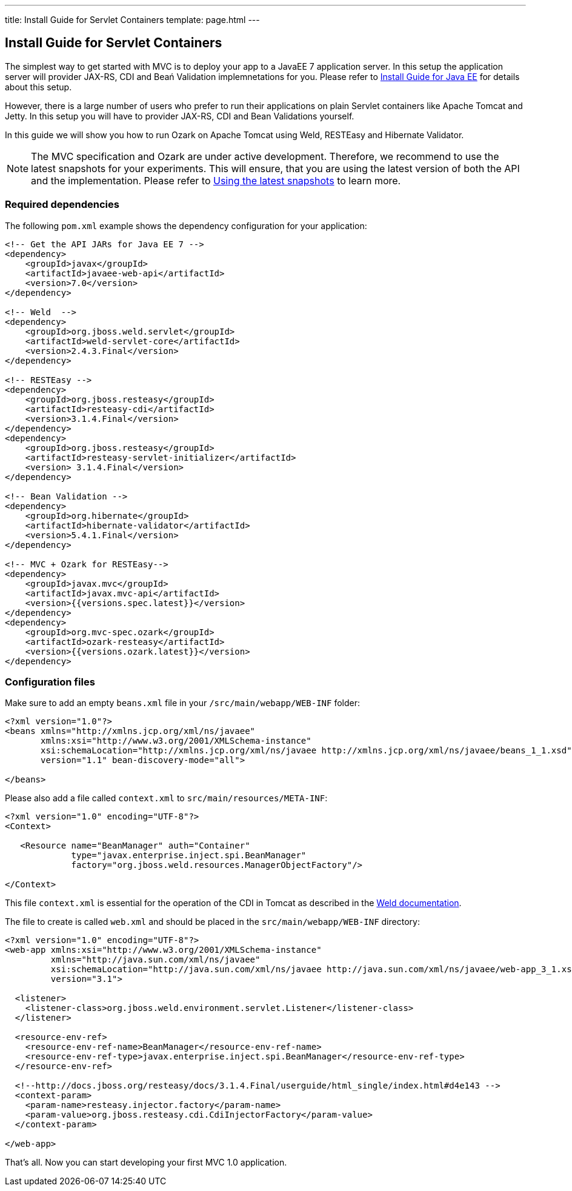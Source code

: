 ---
title: Install Guide for Servlet Containers
template: page.html
---

== Install Guide for Servlet Containers

The simplest way to get started with MVC is to deploy your app to a JavaEE 7 application server. 
In this setup the application server will provider JAX-RS, CDI and Beań Validation implemnetations 
for you. Please refer to link:install-javaee.html[Install Guide for Java EE] for details
about this setup.

However, there is a large number of users who prefer to run their applications on plain Servlet containers 
like Apache Tomcat and Jetty. In this setup you will have to provider JAX-RS, CDI and Bean Validations
yourself.

In this guide we will show you how to run Ozark on Apache Tomcat using Weld, RESTEasy and Hibernate Validator.

NOTE: The MVC specification and Ozark are under active development. Therefore, we recommend to use the latest 
snapshots for your experiments. This will ensure, that you are using the latest version of both the API 
and the implementation. Please refer to link:install-snapshots.html[Using the latest snapshots] to learn more. 

=== Required dependencies

The following `pom.xml` example shows the dependency configuration for your application:

[source,xml]
----
<!-- Get the API JARs for Java EE 7 -->
<dependency>
    <groupId>javax</groupId>
    <artifactId>javaee-web-api</artifactId>
    <version>7.0</version>
</dependency>

<!-- Weld  -->
<dependency>
    <groupId>org.jboss.weld.servlet</groupId>
    <artifactId>weld-servlet-core</artifactId>
    <version>2.4.3.Final</version>
</dependency>

<!-- RESTEasy -->
<dependency>
    <groupId>org.jboss.resteasy</groupId>
    <artifactId>resteasy-cdi</artifactId>
    <version>3.1.4.Final</version>
</dependency>
<dependency>
    <groupId>org.jboss.resteasy</groupId>
    <artifactId>resteasy-servlet-initializer</artifactId>
    <version> 3.1.4.Final</version>
</dependency>

<!-- Bean Validation -->
<dependency>
    <groupId>org.hibernate</groupId>
    <artifactId>hibernate-validator</artifactId>
    <version>5.4.1.Final</version>
</dependency>

<!-- MVC + Ozark for RESTEasy-->
<dependency>
    <groupId>javax.mvc</groupId>
    <artifactId>javax.mvc-api</artifactId>
    <version>{{versions.spec.latest}}</version>
</dependency>
<dependency>
    <groupId>org.mvc-spec.ozark</groupId>
    <artifactId>ozark-resteasy</artifactId>
    <version>{{versions.ozark.latest}}</version>
</dependency>
----

=== Configuration files

Make sure to add an empty `beans.xml` file in your `/src/main/webapp/WEB-INF` folder:

[source,xml]
----
<?xml version="1.0"?>
<beans xmlns="http://xmlns.jcp.org/xml/ns/javaee" 
       xmlns:xsi="http://www.w3.org/2001/XMLSchema-instance"
       xsi:schemaLocation="http://xmlns.jcp.org/xml/ns/javaee http://xmlns.jcp.org/xml/ns/javaee/beans_1_1.xsd"
       version="1.1" bean-discovery-mode="all">

</beans>
----

Please also add a file called `context.xml` to `src/main/resources/META-INF`:

[source,xml]
----
<?xml version="1.0" encoding="UTF-8"?>
<Context>

   <Resource name="BeanManager" auth="Container"
             type="javax.enterprise.inject.spi.BeanManager"
             factory="org.jboss.weld.resources.ManagerObjectFactory"/>

</Context>
----

This file `context.xml` is essential for the operation of the CDI in Tomcat as described in the 
link:http://docs.jboss.org/weld/reference/latest/en-US/html_single/#tomcat[Weld documentation].

The file to create is called `web.xml` and should be placed in the `src/main/webapp/WEB-INF` directory:

[source,xml]
----
<?xml version="1.0" encoding="UTF-8"?>
<web-app xmlns:xsi="http://www.w3.org/2001/XMLSchema-instance"
         xmlns="http://java.sun.com/xml/ns/javaee"
         xsi:schemaLocation="http://java.sun.com/xml/ns/javaee http://java.sun.com/xml/ns/javaee/web-app_3_1.xsd"
         version="3.1">

  <listener>
    <listener-class>org.jboss.weld.environment.servlet.Listener</listener-class>
  </listener>

  <resource-env-ref>
    <resource-env-ref-name>BeanManager</resource-env-ref-name>
    <resource-env-ref-type>javax.enterprise.inject.spi.BeanManager</resource-env-ref-type>
  </resource-env-ref>

  <!--http://docs.jboss.org/resteasy/docs/3.1.4.Final/userguide/html_single/index.html#d4e143 -->
  <context-param>
    <param-name>resteasy.injector.factory</param-name>
    <param-value>org.jboss.resteasy.cdi.CdiInjectorFactory</param-value>
  </context-param>

</web-app>
----

That's all. Now you can start developing your first MVC 1.0 application.
